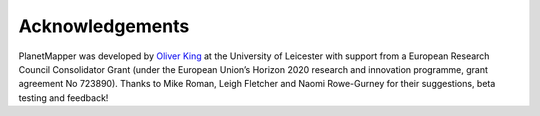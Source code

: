 .. _credits:

Acknowledgements
****************

PlanetMapper was developed by `Oliver King <https://github.com/ortk95>`_ at the University of Leicester with support from a European Research Council Consolidator Grant (under the European Union’s Horizon 2020 research and innovation programme, grant agreement No 723890). Thanks to Mike Roman, Leigh Fletcher and Naomi Rowe-Gurney for their suggestions, beta testing and feedback!